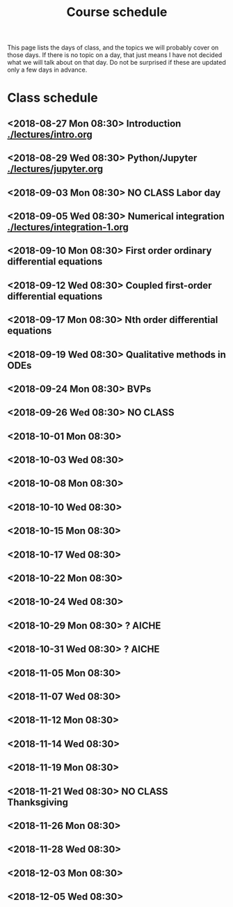 #+TITLE: Course schedule

This page lists the days of class, and the topics we will probably cover on those days. If there is no topic on a day, that just means I have not decided what we will talk about on that day. Do not be surprised if these are updated only a few days in advance.

* Class schedule
** <2018-08-27 Mon 08:30> Introduction [[./lectures/intro.org]]
** <2018-08-29 Wed 08:30> Python/Jupyter  [[./lectures/jupyter.org]]
** <2018-09-03 Mon 08:30> *NO CLASS* Labor day
** <2018-09-05 Wed 08:30> Numerical integration [[./lectures/integration-1.org]]
** <2018-09-10 Mon 08:30> First order ordinary differential equations
** <2018-09-12 Wed 08:30> Coupled first-order differential equations
** <2018-09-17 Mon 08:30> Nth order differential equations
** <2018-09-19 Wed 08:30> Qualitative methods in ODEs
** <2018-09-24 Mon 08:30> BVPs
** <2018-09-26 Wed 08:30> NO CLASS
** <2018-10-01 Mon 08:30>
** <2018-10-03 Wed 08:30>
** <2018-10-08 Mon 08:30>
** <2018-10-10 Wed 08:30>
** <2018-10-15 Mon 08:30>
** <2018-10-17 Wed 08:30>
** <2018-10-22 Mon 08:30>
** <2018-10-24 Wed 08:30>
** <2018-10-29 Mon 08:30> ? AICHE
** <2018-10-31 Wed 08:30> ? AICHE
** <2018-11-05 Mon 08:30>
** <2018-11-07 Wed 08:30>
** <2018-11-12 Mon 08:30>
** <2018-11-14 Wed 08:30>
** <2018-11-19 Mon 08:30>
** <2018-11-21 Wed 08:30> *NO CLASS* Thanksgiving
** <2018-11-26 Mon 08:30>
** <2018-11-28 Wed 08:30>
** <2018-12-03 Mon 08:30>
** <2018-12-05 Wed 08:30>


* Code                                                             :noexport:

#+name: generate-schedule
#+BEGIN_SRC emacs-lisp :results output raw
(princ "* Class schedule\n")
(let ((t1 (org-2ft "<2018-08-27 Mon 08:30>"))
      (t2 (org-2ft "<2018-08-29 Wed 08:30>"))
      (week (*  60 60 24 7))
      (last-day (org-2ft "<2018-12-07>")))
  (while (and (time-less-p t1 last-day)
	      (time-less-p t2 last-day))
    (princ
     (format-time-string "** <%Y-%m-%d %a 08:30>\n" t1))
    (princ
     (format-time-string "** <%Y-%m-%d %a 08:30>\n" t2))
    (setq t1 (time-add t1 week)
	  t2 (time-add t2 week))))
#+END_SRC
